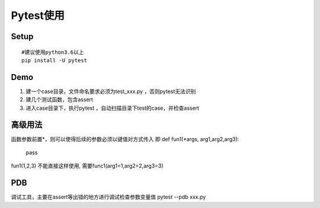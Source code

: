 Pytest使用
====================================


Setup
~~~~~~~~~~~~~~~~~~~~~~~~~~~~

::

  #建议使用python3.6以上
  pip install -U pytest



Demo
~~~~~~~~~~~~~~~~~~~~~~~~~~~~~~~~

1. 建一个case目录，文件命名要求必须为test_xxx.py ，否则pytest无法识别
2. 建几个测试函数，包含assert
3. 进入case目录下，执行pytest ，自动扫描目录下test的case，并检查assert



高级用法
~~~~~~~~~~~~~~~~~~~~
函数参数前置*，则可以使得后续的参数必须以键值对方式传入
即
def fun1(*args, arg1,arg2,arg3):
  pass

fun1(1,2,3) 不能直接这样使用, 需要func1(arg1=1,arg2=2,arg3=3)


PDB
~~~~~~~~~~~~~~~~~~~~~~~~~~~~~~
调试工具，主要在assert等出错的地方进行调试检查参数变量值
pytest --pdb xxx.py
